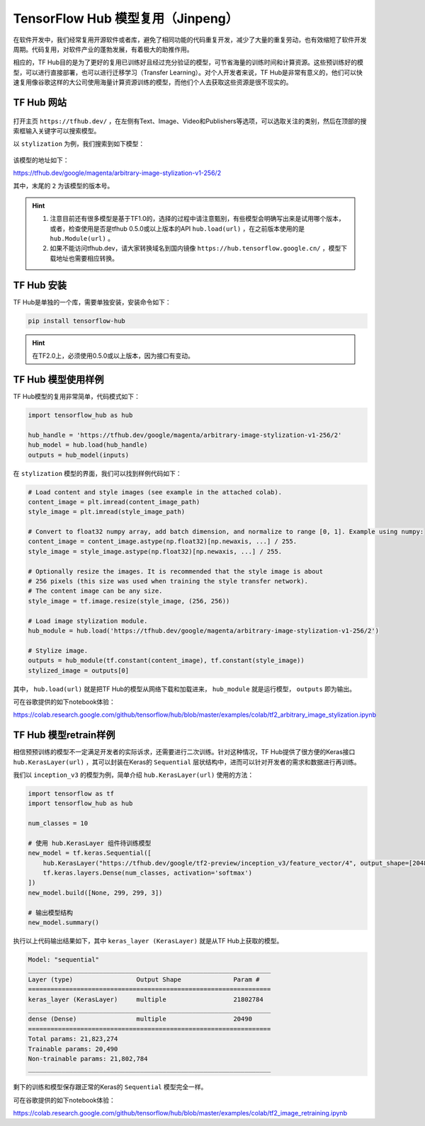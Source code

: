 TensorFlow Hub 模型复用（Jinpeng）
============================================

在软件开发中，我们经常复用开源软件或者库，避免了相同功能的代码重复开发，减少了大量的重复劳动，也有效缩短了软件开发周期。代码复用，对软件产业的蓬勃发展，有着极大的助推作用。

相应的，TF Hub目的是为了更好的复用已训练好且经过充分验证的模型，可节省海量的训练时间和计算资源。这些预训练好的模型，可以进行直接部署，也可以进行迁移学习（Transfer Learning）。对个人开发者来说，TF Hub是非常有意义的，他们可以快速复用像谷歌这样的大公司使用海量计算资源训练的模型，而他们个人去获取这些资源是很不现实的。

TF Hub 网站
^^^^^^^^^^^^^^^^^^^^^^^^^^^^^^^^^^^^^^^^^^^^

.. figure:: /_static/image/appendix/tfhub_main.png
    :width: 90%
    :align: center

打开主页 ``https://tfhub.dev/`` ，在左侧有Text、Image、Video和Publishers等选项，可以选取关注的类别，然后在顶部的搜索框输入关键字可以搜索模型。

以 ``stylization`` 为例，我们搜索到如下模型：

.. figure:: /_static/image/appendix/tfhub_example.png
    :width: 90%
    :align: center

该模型的地址如下：

https://tfhub.dev/google/magenta/arbitrary-image-stylization-v1-256/2

其中，末尾的 ``2`` 为该模型的版本号。

.. hint::
    
    #. 注意目前还有很多模型是基于TF1.0的，选择的过程中请注意甄别，有些模型会明确写出来是试用哪个版本，或者，检查使用是否是tfhub 0.5.0或以上版本的API ``hub.load(url)`` ，在之前版本使用的是 ``hub.Module(url)`` 。
    #. 如果不能访问tfhub.dev，请大家转换域名到国内镜像 ``https://hub.tensorflow.google.cn/`` ，模型下载地址也需要相应转换。

TF Hub 安装
^^^^^^^^^^^^^^^^^^^^^^^^^^^^^^^^^^^^^^^^^^^^

TF Hub是单独的一个库，需要单独安装，安装命令如下：


.. code-block:: bash

    pip install tensorflow-hub


.. hint::
    
    在TF2.0上，必须使用0.5.0或以上版本，因为接口有变动。


TF Hub 模型使用样例
^^^^^^^^^^^^^^^^^^^^^^^^^^^^^^^^^^^^^^^^^^^^

TF Hub模型的复用非常简单，代码模式如下：

.. code-block:: python

    import tensorflow_hub as hub
    
    hub_handle = 'https://tfhub.dev/google/magenta/arbitrary-image-stylization-v1-256/2'
    hub_model = hub.load(hub_handle)
    outputs = hub_model(inputs)

在 ``stylization`` 模型的界面，我们可以找到样例代码如下：

.. code-block:: python

    # Load content and style images (see example in the attached colab).
    content_image = plt.imread(content_image_path)
    style_image = plt.imread(style_image_path)

    # Convert to float32 numpy array, add batch dimension, and normalize to range [0, 1]. Example using numpy:
    content_image = content_image.astype(np.float32)[np.newaxis, ...] / 255.
    style_image = style_image.astype(np.float32)[np.newaxis, ...] / 255.

    # Optionally resize the images. It is recommended that the style image is about
    # 256 pixels (this size was used when training the style transfer network).
    # The content image can be any size.
    style_image = tf.image.resize(style_image, (256, 256))
    
    # Load image stylization module.
    hub_module = hub.load('https://tfhub.dev/google/magenta/arbitrary-image-stylization-v1-256/2')
    
    # Stylize image.
    outputs = hub_module(tf.constant(content_image), tf.constant(style_image))
    stylized_image = outputs[0]


其中， ``hub.load(url)`` 就是把TF Hub的模型从网络下载和加载进来， ``hub_module`` 就是运行模型， ``outputs`` 即为输出。

可在谷歌提供的如下notebook体验：

https://colab.research.google.com/github/tensorflow/hub/blob/master/examples/colab/tf2_arbitrary_image_stylization.ipynb

TF Hub 模型retrain样例
^^^^^^^^^^^^^^^^^^^^^^^^^^^^^^^^^^^^^^^^^^^^

相信预预训练的模型不一定满足开发者的实际诉求，还需要进行二次训练。针对这种情况，TF Hub提供了很方便的Keras接口 ``hub.KerasLayer(url)`` ，其可以封装在Keras的 ``Sequential`` 层状结构中，进而可以针对开发者的需求和数据进行再训练。

我们以 ``inception_v3`` 的模型为例，简单介绍 ``hub.KerasLayer(url)`` 使用的方法：

.. code-block:: python
    
    import tensorflow as tf
    import tensorflow_hub as hub
    
    num_classes = 10
    
    # 使用 hub.KerasLayer 组件待训练模型
    new_model = tf.keras.Sequential([
        hub.KerasLayer("https://tfhub.dev/google/tf2-preview/inception_v3/feature_vector/4", output_shape=[2048], trainable=False),
        tf.keras.layers.Dense(num_classes, activation='softmax')
    ])
    new_model.build([None, 299, 299, 3])
    
    # 输出模型结构
    new_model.summary()


执行以上代码输出结果如下，其中 ``keras_layer (KerasLayer)`` 就是从TF Hub上获取的模型。

.. code-block:: bash

   Model: "sequential"
   _________________________________________________________________
   Layer (type)                 Output Shape              Param #   
   =================================================================
   keras_layer (KerasLayer)     multiple                  21802784  
   _________________________________________________________________
   dense (Dense)                multiple                  20490     
   =================================================================
   Total params: 21,823,274
   Trainable params: 20,490
   Non-trainable params: 21,802,784
   _________________________________________________________________ 

剩下的训练和模型保存跟正常的Keras的 ``Sequential`` 模型完全一样。

可在谷歌提供的如下notebook体验：

https://colab.research.google.com/github/tensorflow/hub/blob/master/examples/colab/tf2_image_retraining.ipynb
